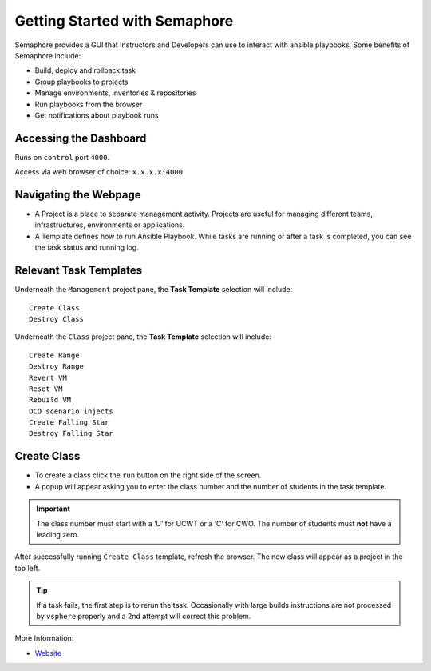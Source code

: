 Getting Started with Semaphore
==============================

.. image:: images/Semaphore.png
   :width: 400

Semaphore provides a GUI that Instructors and Developers can use to interact with ansible playbooks. Some benefits of Semaphore include: 

- Build, deploy and rollback task
- Group playbooks to projects
- Manage environments, inventories & repositories
- Run playbooks from the browser
- Get notifications about playbook runs

Accessing the Dashboard 
^^^^^^^^^^^^^^^^^

Runs on ``control`` port ``4000``.

Access via web browser of choice: ``x.x.x.x:4000``

Navigating the Webpage 
^^^^^^^^^^^^^^^^^^^^^^^^^

- A Project is a place to separate management activity. Projects are useful for managing different teams, infrastructures, environments or applications. 
- A Template defines how to run Ansible Playbook. While tasks are running or after a task is completed, you can see the task status and running log.

Relevant Task Templates
^^^^^^^^^^^^^^^^^^^^^^^
Underneath the ``Management`` project pane, the **Task Template** selection will include: 

::

   Create Class
   Destroy Class

Underneath the ``Class`` project pane, the **Task Template** selection will include: 

::
   
   Create Range
   Destroy Range
   Revert VM
   Reset VM
   Rebuild VM
   DCO scenario injects
   Create Falling Star
   Destroy Falling Star

Create Class
^^^^^^^^^^^^^

- To create a class click the ``run`` button on the right side of the screen.
- A popup will appear asking you to enter the class number and the number of students in the task template. 

.. Important:: The class number must start with a ‘U’ for UCWT or a ‘C’ for CWO. The number of students must **not** have a leading zero.

After successfully running ``Create Class`` template, refresh the browser. The new class will appear as a project in the top left.

.. Tip:: If a task fails, the first step is to rerun the task. Occasionally with large builds instructions are not processed by ``vsphere`` properly and a 2nd attempt will correct this problem.

More Information: 

- `Website <https://ansible-semaphore.com/>`__
